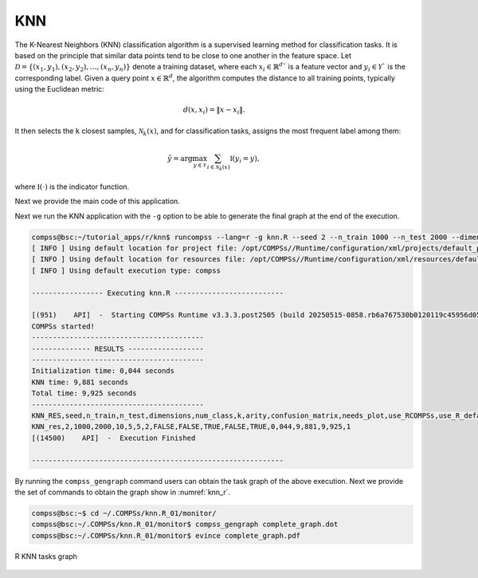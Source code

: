 KNN
---

The K-Nearest Neighbors (KNN) classification algorithm is a supervised learning method for classification tasks.
It is based on the principle that similar data points tend to be close to one another in the feature space.
Let :math:`\mathcal{D} = \{(x_1, y_1), (x_2, y_2), \dots, (x_n, y_n)\}` denote a training dataset,
where each :math:`x_i \in \mathbb{R}^d`` is a feature vector and :math:`y_i \in \mathcal{Y}`` is the corresponding label.
Given a query point :math:`x \in \mathbb{R}^d`, the algorithm computes the distance to all training points, typically using the Euclidean metric:

.. math::

    d(x, x_i) = \|x - x_i\|.

It then selects the ``k`` closest samples, :math:`\mathcal{N}_k(x)`, and for classification tasks, assigns the most frequent label among them:

.. math::

    \hat{y} = \arg\max_{y \in \mathcal{Y}} \sum_{i \in \mathcal{N}_k(x)} \mathbb{I}(y_i = y),

where :math:`\mathbb{I}(\cdot)` is the indicator function.

Next we provide the main code of this application.

.. code-block:: r
    :caption: ``task_knn.R``

    # Copyright (c) 2025- King Abdullah University of Science and Technology,
    # All rights reserved.
    # RCOMPSs is a software package, provided by King Abdullah University of Science and Technology (KAUST) - STSDS Group.

    # @file task_knn.R
    # @brief This file contains the tasks of the KNN classification application
    # @version 1.0
    # @author Xiran Zhang
    # @date 2025-04-28

    DEBUG <- list(
                KNN_fill_fragment = FALSE,
                KNN_frag = FALSE,
                KNN_merge = FALSE,
                KNN_classify = FALSE
    )

    KNN_fill_fragment <- function(params_fill_fragment){
        centres <- params_fill_fragment[[1]]
        n <- params_fill_fragment[[2]]

        # Obtain necessary numbers
        nclass <- nrow(centres)
        dim <- ncol(centres)

        # Initialize the random points
        frag <- matrix(nrow = n, ncol = dim + 1)
        frag[,1:dim] <- matrix(rnorm(n * dim, sd = 0.1), nrow = n, ncol = dim)

        # Assign to different groups
        group_ind <- sample(1:nclass, n, replace = TRUE)
        frag[,dim + 1] <- as.integer(group_ind)
        frag[,1:dim] <- frag[,1:dim] + centres[group_ind, ]

        return(frag)
    }

    KNN_frag <- function(train, test, k){
        dimensions <- ncol(train) - 1
        x_train <- train[,1:dimensions]
        cl <- train[,dimensions+1]
        x_test <- test[,1:dimensions]
        if(DEBUG$KNN_frag){
            cat(paste0("Starting KNN_frag, k = ", k, ", dimensions = ", dimensions, "\n"))
            cat("x_train:\n"); print(x_train)
            cat("cl:\n"); print(cl)
            cat("x_test:\n"); print(x_test)
        }
        res_dist <- fields::rdist(x_test, x_train)
        if(DEBUG$KNN_frag){
            cat("res_dist1:\n"); print(res_dist)
        }
        res_cl <- t(apply(res_dist, 1, function(x) cl[sort(x, index.return = TRUE)$ix[1:k]]))
        if(DEBUG$KNN_frag){
            cat("res_cl:\n"); print(res_cl)
        }
        res_dist <- t(apply(res_dist, 1, function(x) sort(x)[1:k]))
        if(DEBUG$KNN_frag){
            cat("res_dist2:\n"); print(res_dist)
        }

        dist_cl <- cbind(res_dist, res_cl)
        return(dist_cl)
    }

    KNN_merge <- function(...){
        input <- list(...)
        input_len <- length(input)
        if(DEBUG$KNN_merge) {
            cat("Doing KNN_merge\n")
            for(i in 1:input_len){
                cat("Input", i, "\n")
                print(input[[i]])
            }
        }
        if(input_len == 1){
            return(input[[1]])
        }else{
            k <- ncol(input[[1]]) / 2
            res_dist <- do.call(cbind, lapply(input, function(x) x[,1:k]))
            res_cl <- do.call(cbind, lapply(input, function(x) x[,(k+1):(2*k)]))
            ntest <- nrow(res_dist)
            if(DEBUG$KNN_merge) {
                cat("Doing KNN_merge\n")
                cat("k =", k, "\n")
                cat("input_len of KNN_merge:", input_len, "\n")
                cat("typeof(res_dist):", typeof(res_dist), "\n")
                cat("class(res_dist):", class(res_dist), "\n")
                cat("dim(res_dist):", dim(res_dist), "\n")
                cat("res_dist before merge:\n"); print(res_dist)
                cat("res_cl before merge:\n"); print(res_cl)
            }
            sorted_distance_ind <- t(apply(res_dist, 1, function(d) sort(d, index.return = TRUE)$ix[1:k]))
            res_dist <- matrix(res_dist[cbind(1:ntest, c(sorted_distance_ind))], nrow = ntest, ncol = k)
            res_cl <- matrix(res_cl[cbind(1:ntest, c(sorted_distance_ind))], nrow = ntest, ncol = k)
            dist_cl <- cbind(res_dist, res_cl)
            if(DEBUG$KNN_merge) {
                cat("sorted_distance_ind:\n")
                print(sorted_distance_ind)
                cat("res_dist after merge:\n")
                print(res_dist)
                cat("res_cl after merge:\n")
                print(res_cl)
                cat("dist_cl:\n")
                print(dist_cl)
            }
            return(dist_cl)
        }
    }

    KNN_classify <- function(...){
        input <- list(...)
        if(DEBUG$KNN_classify) {
            cat("Doing KNN_classify\n")
            print(input)
        }
        if(length(input) > 1){
            final_merge <- do.call(KNN_merge, list(...))
        }else{
            final_merge <- input[[1]]
        }
        if(DEBUG$KNN_classify) {
            cat("final_merge:\n"); print(final_merge)
        }
        k <- ncol(final_merge) / 2
        final_cl <- final_merge[,(k+1):(2*k)]
        KNN_get_mode <- function(x) {
            ux <- unique(x)
            ux[which.max(tabulate(match(x, ux)))]
        }
        predictions <- apply(final_cl, 1, KNN_get_mode)
        if(DEBUG$KNN_classify) {
            cat("predictions:\n"); print(predictions)
        }

        return(predictions)
    }


.. code-block:: r
    :caption: ``function_knn.R``

    # Copyright (c) 2025- King Abdullah University of Science and Technology,
    # All rights reserved.
    # RCOMPSs is a software package, provided by King Abdullah University of Science and Technology (KAUST) - STSDS Group.

    # @file function_knn.R
    # @brief This file contains the functions for the KNN classification application
    # @version 1.0
    # @author Xiran Zhang
    # @date 2025-04-28

    KNN <- function(train, test, k, use_RCOMPSs = FALSE){
        num_frag_train <- length(train)
        num_frag_test <- length(test)

        RES <- vector("list", num_frag_test)
        if(use_RCOMPSs){
            for(i in 1:num_frag_test){
                RES[[i]] <- vector("list", num_frag_train)
                for(j in 1:num_frag_train){
                    RES[[i]][[j]] <- task.KNN_frag(train[[j]], test[[i]], k)
                }
                while(length(RES[[i]]) > arity){
                    RES_subset <- RES[[i]][1:arity]
                    RES[[i]] <- RES[[i]][(arity + 1):length(RES[[i]])]
                    RES[[i]][[length(RES[[i]]) + 1]] <- do.call(task.KNN_merge, RES_subset)
                }
                RES[[i]] <- do.call(task.KNN_classify, RES[[i]])
            }
        }else{
            for(i in 1:num_frag_test){
                RES[[i]] <- vector("list", num_frag_train)
                for(j in 1:num_frag_train){
                    RES[[i]][[j]] <- KNN_frag(train[[j]], test[[i]], k)
                }
                while(length(RES[[i]]) > arity){
                    RES_subset <- RES[[i]][1:arity]
                    RES[[i]] <- RES[[i]][(arity + 1):length(RES[[i]])]
                    RES[[i]][[length(RES[[i]]) + 1]] <- do.call(KNN_merge, RES_subset)
                }
                RES[[i]] <- do.call(KNN_classify, RES[[i]])
            }
        }
        return(RES)
    }

    ######################################################################################
    ######################################################################################
    ### Process arguments
    parse_arguments <- function(Minimize) {

        if(!Minimize){
            cat("Starting parse_arguments\n")
        }

        args <- commandArgs(trailingOnly = TRUE)

        # Define default values
        # Note that if `num_fragments` is not a factor of `numpoints`, the last fragment may give NA due to lack of points.
        seed <- 1
        n_train <- 1000
        n_test <- 200
        dimensions <- 2
        num_class <- 5
        fragments_train <- 5
        fragments_test <- 5
        k <- 3
        arity <- 2

        # Execution using RCOMPSs
        use_RCOMPSs <- FALSE

        # Execution using default R function
        use_R_default <- FALSE

        # asking for help
        is.asking_for_help <- FALSE

        # Confusion matrix?
        confusion_matrix <- FALSE

        # plot?
        needs_plot <- FALSE

        # Parse arguments
        if(length(args) >= 1){
            for (i in 1:length(args)) {
                if (args[i] == "-s") {
                    seed <- as.integer(args[i + 1])
                } else if (args[i] == "--seed") {
                    seed <- as.integer(args[i + 1])
                } else if (args[i] == "-n") {
                    n_train <- as.integer(args[i + 1])
                } else if (args[i] == "--n_train") {
                    n_train <- as.integer(args[i + 1])
                } else if (args[i] == "-N"){
                    n_test <- as.integer(args[i + 1])
                } else if (args[i] == "--n_test") {
                    n_test <- as.integer(args[i + 1])
                } else if (args[i] == "-d") {
                    dimensions <- as.integer(args[i + 1])
                } else if (args[i] == "--dimensions") {
                    dimensions <- as.integer(args[i + 1])
                } else if (args[i] == "-c") {
                    num_class <- as.integer(args[i + 1])
                } else if (args[i] == "--num_class") {
                    num_class <- as.integer(args[i + 1])
                } else if (args[i] == "-f") {
                    fragments_train <- as.integer(args[i + 1])
                } else if (args[i] == "--fragments_train") {
                    fragments_train <- as.integer(args[i + 1])
                } else if (args[i] == "-F") {
                    fragments_test <- as.integer(args[i + 1])
                } else if (args[i] == "--fragments_test") {
                    fragments_test <- as.integer(args[i + 1])
                } else if (args[i] == "-k") {
                    k <- as.integer(args[i + 1])
                } else if (args[i] == "--knn") {
                    k <- as.integer(args[i + 1])
                } else if (args[i] == "-a") {
                    arity <- as.integer(args[i + 1])
                } else if (args[i] == "--arity") {
                    arity <- as.integer(args[i + 1])
                } else if (args[i] == "-m") {
                    confusion_matrix <- TRUE
                } else if (args[i] == "--confusion_matrix") {
                    confusion_matrix <- TRUE
                } else if (args[i] == "-p") {
                    needs_plot <- as.logical(args[i + 1])
                } else if (args[i] == "--plot") {
                    needs_plot <- as.logical(args[i + 1])
                } else if (args[i] == "-C") {
                    use_RCOMPSs <- TRUE
                } else if (args[i] == "--RCOMPSs") {
                    use_RCOMPSs <- TRUE
                } else if (args[i] == "-R") {
                    use_R_default <- TRUE
                } else if (args[i] == "--R-default") {
                    use_R_default <- TRUE
                } else if (args[i] == "-h") {
                    is.asking_for_help <- TRUE
                } else if (args[i] == "--help") {
                    is.asking_for_help <- TRUE
                }
            }
        }

        if(is.asking_for_help){
            cat("Usage: Rscript knn.R [options]\n")
            cat("Options:\n")
            cat("  -s, --seed <seed>                         Seed for random number generator\n")
            cat("  -n, --n_train <n_train>                   Number of training points\n")
            cat("  -N, --n_test <n_test>                     Number of testing points\n")
            cat("  -d, --dimensions <dimensions>             Number of dimensions\n")
            cat("  -c, --num_class <num_class>               Number of classes\n")
            cat("  -f, --fragments_train <fragments_train>   Number of fragments of training data\n")
            cat("  -F, --fragments_test  <fragments_test>    Number of fragments of testing data\n")
            cat("  -k, --knn <k>                             Number of the nearest neighbours to consider\n")
            cat("  -a, --arity <arity>                       Reduction arity\n")
            cat("  -p, --plot <needs_plot>                   Boolean: Plot?\n")
            cat("  -m, --confusion_matrix <confusion_matrix> Flag: confusion_matrix?\n")
            cat("  -C, --RCOMPSs <use_RCOMPSs>               Flag: Use RCOMPSs parallelization?\n")
            cat("  -R, --R-default <use_R_default>           Flag: Use default knn function to compute?\n")
            cat("  -h, --help                                Show this help message\n")
            q(status = 0)
        }

        if(n_train %% fragments_train != 0){
            stop("Number of fragment_train is not a factor of n_train!\n")
        }

        if(n_test %% fragments_test != 0){
            stop("Number of fragment_test is not a factor of n_test!\n")
        }

        return(list(
                    seed = seed,
                    n_train = n_train,
                    n_test = n_test,
                    dimensions = dimensions,
                    num_class = num_class,
                    num_fragments_train = fragments_train,
                    num_fragments_test = fragments_test,
                    k = k,
                    arity = arity,
                    confusion_matrix = confusion_matrix,
                    needs_plot = needs_plot,
                    use_RCOMPSs = use_RCOMPSs,
                    use_R_default = use_R_default
                    ))
        }

        print_parameters <- function(params) {
        cat("Parameters:\n")
        cat(sprintf("  Seed: %d\n", params$seed))
        cat(sprintf("  Number of training points: %d\n", params$n_train))
        cat(sprintf("  Number of testing points: %d\n", params$n_test))
        cat(sprintf("  Dimensions: %d\n", params$dimensions))
        cat(sprintf("  Number of class: %d\n", params$num_class))
        cat(sprintf("  Number of fragments of training data: %d\n", params$num_fragments_train))
        cat(sprintf("  Number of fragments of testing data: %d\n", params$num_fragments_test))
        cat(sprintf("  K: %d\n", params$k))
        cat(sprintf("  Arity: %d\n", params$arity))
        cat("  confusion_matrix:", params$confusion_matrix, "\n")
        cat("  needs_plot:", params$needs_plot, "\n")
        cat("  use_RCOMPSs:", params$use_RCOMPSs, "\n")
        cat("  use_R_default:", params$use_R_default, "\n")
    }


.. code-block:: r
    :caption: ``knn.R``

    # Copyright (c) 2025- King Abdullah University of Science and Technology,
    # All rights reserved.
    # RCOMPSs is a software package, provided by King Abdullah University of Science and Technology (KAUST) - STSDS Group.

    # @file knn.R
    # @brief This file contains the tasks of the KNN classification application
    # @version 1.0
    # @author Xiran Zhang
    # @date 2025-04-28

    # This application requires two extra packages: caret, ggplot2

    flush.console()
    Sys.sleep(1)

    args <- commandArgs(trailingOnly = TRUE)

    Minimize <- FALSE
    # Parse arguments
    if(length(args) >= 1){
        for (i in 1:length(args)) {
            if (args[i] == "-M") {
                Minimize <- TRUE
            } else if (args[i] == "--Minimize") {
                Minimize <- TRUE
            }
        }
    }

    # Source necessary functions
    if(!Minimize){
        cat("Sourcing necessary functions ... ")
    }
    source("task_knn.R")
    source("function_knn.R")
    if(!Minimize){
        cat("Done.\n")
    }

    if(!Minimize){
        cat("Getting parameters ... ")
    }
    params <- parse_arguments(Minimize)
    if(!Minimize){
        print_parameters(params)
    }
    attach(params)
    if(!Minimize){
        cat("Done.\n")
    }

    set.seed(seed)

    if(use_RCOMPSs){
        require(RCOMPSs)

        # Initiate COMPSs
        if(!Minimize){
            cat("Starting COMPSs ... ")
        }
        compss_start()
        cat("COMPSs started!")
        flush.console()
        if(!Minimize){
            cat("Done.\n")
        }

        # Define the tasks
        if(!Minimize){
            cat("Defining the tasks ... ")
        }
        task.KNN_fill_fragment <- task(KNN_fill_fragment, "task_knn.R", return_value = TRUE, DEBUG = FALSE)
        task.KNN_frag <- task(KNN_frag, "task_knn.R", return_value = TRUE, DEBUG = FALSE)
        task.KNN_merge <- task(KNN_merge, "task_knn.R", return_value = TRUE, DEBUG = FALSE)
        task.KNN_classify <- task(KNN_classify, "task_knn.R", return_value = TRUE, DEBUG = FALSE)
        if(!Minimize){
            cat("Done.\n")
        }
    }else{
        if(!Minimize){
            cat("Sequential execution without RCOMPSs!\n")
        }
    }

    for(replicate in 1:1){

        start_time <- proc.time()

        # Generate data
        if(!Minimize){
            cat("Generating data replicate", replicate, "... ")
        }

        points_per_fragment_train <- max(1, n_train %/% num_fragments_train)
        points_per_fragment_test <- max(1, n_test %/% num_fragments_test)
        # Generate cluster central points
        true_centres <- matrix(runif(num_class * dimensions),
                                nrow = num_class, ncol = dimensions)

        params_train <- list(centres = true_centres, n = points_per_fragment_train)
        params_test <- list(centres = true_centres, n = points_per_fragment_test)
        x_train <- vector("list", num_fragments_train)
        x_test <- vector("list", num_fragments_test)
        if(use_RCOMPSs){
            for(f in 1:num_fragments_train){
                x_train[[f]] <- task.KNN_fill_fragment(params_train)
            }
            for(f in 1:num_fragments_test){
                x_test[[f]] <- task.KNN_fill_fragment(params_test)
            }
        }else{
            for(f in 1:num_fragments_train){
                x_train[[f]] <- KNN_fill_fragment(params_train)
            }
            for(f in 1:num_fragments_test){
                x_test[[f]] <- KNN_fill_fragment(params_test)
            }
        }

        initialization_time <- proc.time()
        if(!Minimize){
            cat("Done.\n")
        }

        # Run KNN
        res_KNN <- KNN(train = x_train, test = x_test, k = k, use_RCOMPSs)

        if(!Minimize){
            if(use_RCOMPSs){
                res_KNN <- compss_wait_on(res_KNN)
            }
            PRED <- do.call(c, res_KNN)
        }else if(use_RCOMPSs){
            compss_barrier(FALSE)
        }

        knn_time <- proc.time()

        Initialization_time <- initialization_time[3] - start_time[3]
        KNN_time <- knn_time[3] - initialization_time[3]
        Total_time <- proc.time()[3] - start_time[3]

        Initialization_time <- round(Initialization_time, 3)
        KNN_time <- round(KNN_time, 3)
        Total_time <- round(Total_time, 3)
        cat("-----------------------------------------\n")
        cat("-------------- RESULTS ------------------\n")
        cat("-----------------------------------------\n")
        cat("Initialization time:", Initialization_time, "seconds\n")
        cat("KNN time:", KNN_time, "seconds\n")
        cat("Total time:", Total_time, "seconds\n")
        cat("-----------------------------------------\n")
        if(Minimize){
            cat("KNN_RES,seed,n_train,n_test,dimensions,num_class,k,arity,confusion_matrix,needs_plot,use_RCOMPSs,use_R_default,Minimize,Initialization_time,KNN_time,Total_time,replicate\n")
            cat(paste0("KNN_res,", seed, ",", n_train, ",", n_test, ",", dimensions, ",", num_class, ",", k, ",", arity, ",", confusion_matrix, ",", needs_plot, ",", use_RCOMPSs, ",", use_R_default, ",", Minimize, ",", Initialization_time, ",", KNN_time, ",", Total_time, ",", replicate, "\n"))
        }
        if(!Minimize){
            PRED <- as.factor(as.numeric(PRED))
            if(confusion_matrix){
                cat("Confusion Matrix:\n")
                if(use_RCOMPSs) x_test <- compss_wait_on(x_test)
                x_test <- do.call(rbind, x_test)
                cm <- caret::confusionMatrix(data = PRED, reference = as.factor(x_test[,ncol(x_test)]))
                print(cm)
            }else{
                cat("Result of KNN:\n")
                print(PRED)
            }
            cat("-----------------------------------------\n")
        }

        if(use_R_default){
            res_knn <- class::knn(train = x_train[,1:dimensions], test = x_test[,1:dimensions], cl = x_train[,dimensions], k = k)
            if(confusion_matrix){
                cm <- caret::confusionMatrix(data = res_knn, reference = as.factor(x_test[,ncol(x_test)]))
                print(cm)
            }else{
                print(res_knn)
            }
            if(!identical(res_knn, res_KNN)){
                cat("+++++++++++++++++++++++++++++++++++")
                cat("\n\033[31;1;4mWrong result!\n\033[0m")
            }else{
                cat("+++++++++++++++++++++++++++++++++++")
                cat("\n\033[32;1;4mCorrect result!\n\033[0m")
            }
        }

        # Plot the data
        if(needs_plot){
            x_train <- do.call(rbind, x_train)
            class <- as.factor(x_train[,dimensions + 1])
            x <- x_train[,1]
            y <- x_train[,2]
            library(ggplot2)
            p <- ggplot() +
            geom_point(aes(x = x, y = y, colour = class,
                            shape = "Training data"), size = 3) +
            geom_point(aes(x = x_test[,1], y = x_test[,2], color = PRED,
                        shape = "Testing data"))
            ggsave("plot_knn.pdf", plot = p, device = "pdf", width = 8, height = 8)
        }
    }
    if(use_RCOMPSs){
        compss_stop()
    }


Next we run the KNN application with the ``-g`` option to be able to
generate the final graph at the end of the execution.

.. code-block:: console

    compss@bsc:~/tutorial_apps/r/knn$ runcompss --lang=r -g knn.R --seed 2 --n_train 1000 --n_test 2000 --dimensions 10 --num_class 5 --fragments_train 5 --fragments_test 10 --knn 5 --arity 5 --RCOMPSs --Minimize
    [ INFO ] Using default location for project file: /opt/COMPSs//Runtime/configuration/xml/projects/default_project.xml
    [ INFO ] Using default location for resources file: /opt/COMPSs//Runtime/configuration/xml/resources/default_resources.xml
    [ INFO ] Using default execution type: compss

    ----------------- Executing knn.R --------------------------

    [(951)    API]  -  Starting COMPSs Runtime v3.3.3.post2505 (build 20250515-0858.rb6a767530b0120119c45956d05fa3a1578cad401)
    COMPSs started!
    -----------------------------------------
    -------------- RESULTS ------------------
    -----------------------------------------
    Initialization time: 0,044 seconds
    KNN time: 9,881 seconds
    Total time: 9,925 seconds
    -----------------------------------------
    KNN_RES,seed,n_train,n_test,dimensions,num_class,k,arity,confusion_matrix,needs_plot,use_RCOMPSs,use_R_default,Minimize,Initialization_time,KNN_time,Total_time,replicate
    KNN_res,2,1000,2000,10,5,5,2,FALSE,FALSE,TRUE,FALSE,TRUE,0,044,9,881,9,925,1
    [(14500)    API]  -  Execution Finished

    ------------------------------------------------------------


By running the ``compss_gengraph`` command users can obtain the task
graph of the above execution. Next we provide the set of commands to
obtain the graph show in :numref:`knn_r`.

.. code-block:: console

    compss@bsc:~$ cd ~/.COMPSs/knn.R_01/monitor/
    compss@bsc:~/.COMPSs/knn.R_01/monitor$ compss_gengraph complete_graph.dot
    compss@bsc:~/.COMPSs/knn.R_01/monitor$ evince complete_graph.pdf

.. figure:: ./Figures/knn_graph.png
   :name: knn_r
   :alt: R KNN tasks graph
   :align: center
   :width: 100.0%

   R KNN tasks graph
